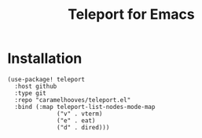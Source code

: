 #+title: Teleport for Emacs

* Installation
#+begin_src elisp
(use-package! teleport
  :host github
  :type git
  :repo "caramelhooves/teleport.el"
  :bind (:map teleport-list-nodes-mode-map
              ("v" . vterm)
              ("e" . eat)
              ("d" . dired)))
#+end_src
